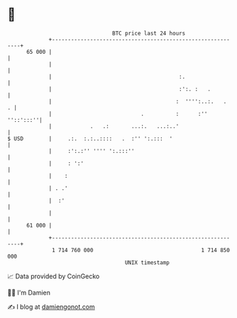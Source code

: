 * 👋

#+begin_example
                                    BTC price last 24 hours                    
                +------------------------------------------------------------+ 
         65 000 |                                                            | 
                |                                                            | 
                |                                        :.                  | 
                |                                        :':. :   .          | 
                |                                       :  '''':..:.   .   . | 
                |                            .          :      :'' ''::':::''| 
                |            .   .:       ...:.   ...:..'                    | 
   $ USD        |     .:.  :.:..::::   .  :'' ':.:::  '                      | 
                |     :':.:'' '''' ':.:::''                                  | 
                |     : ':'                                                  | 
                |    :                                                       | 
                | . .'                                                       | 
                |  :'                                                        | 
                |                                                            | 
         61 000 |                                                            | 
                +------------------------------------------------------------+ 
                 1 714 760 000                                  1 714 850 000  
                                        UNIX timestamp                         
#+end_example
📈 Data provided by CoinGecko

🧑‍💻 I'm Damien

✍️ I blog at [[https://www.damiengonot.com][damiengonot.com]]
